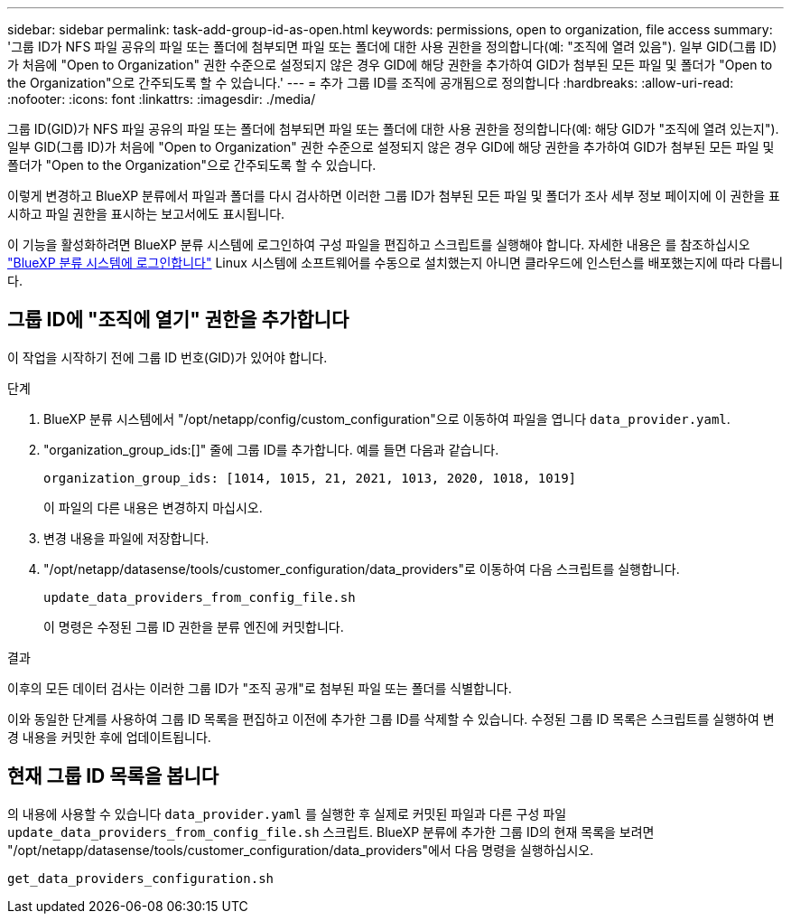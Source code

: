 ---
sidebar: sidebar 
permalink: task-add-group-id-as-open.html 
keywords: permissions, open to organization, file access 
summary: '그룹 ID가 NFS 파일 공유의 파일 또는 폴더에 첨부되면 파일 또는 폴더에 대한 사용 권한을 정의합니다(예: "조직에 열려 있음"). 일부 GID(그룹 ID)가 처음에 "Open to Organization" 권한 수준으로 설정되지 않은 경우 GID에 해당 권한을 추가하여 GID가 첨부된 모든 파일 및 폴더가 "Open to the Organization"으로 간주되도록 할 수 있습니다.' 
---
= 추가 그룹 ID를 조직에 공개됨으로 정의합니다
:hardbreaks:
:allow-uri-read: 
:nofooter: 
:icons: font
:linkattrs: 
:imagesdir: ./media/


[role="lead"]
그룹 ID(GID)가 NFS 파일 공유의 파일 또는 폴더에 첨부되면 파일 또는 폴더에 대한 사용 권한을 정의합니다(예: 해당 GID가 "조직에 열려 있는지"). 일부 GID(그룹 ID)가 처음에 "Open to Organization" 권한 수준으로 설정되지 않은 경우 GID에 해당 권한을 추가하여 GID가 첨부된 모든 파일 및 폴더가 "Open to the Organization"으로 간주되도록 할 수 있습니다.

이렇게 변경하고 BlueXP 분류에서 파일과 폴더를 다시 검사하면 이러한 그룹 ID가 첨부된 모든 파일 및 폴더가 조사 세부 정보 페이지에 이 권한을 표시하고 파일 권한을 표시하는 보고서에도 표시됩니다.

이 기능을 활성화하려면 BlueXP 분류 시스템에 로그인하여 구성 파일을 편집하고 스크립트를 실행해야 합니다. 자세한 내용은 를 참조하십시오 link:reference-log-in-to-instance.html["BlueXP 분류 시스템에 로그인합니다"] Linux 시스템에 소프트웨어를 수동으로 설치했는지 아니면 클라우드에 인스턴스를 배포했는지에 따라 다릅니다.



== 그룹 ID에 "조직에 열기" 권한을 추가합니다

이 작업을 시작하기 전에 그룹 ID 번호(GID)가 있어야 합니다.

.단계
. BlueXP 분류 시스템에서 "/opt/netapp/config/custom_configuration"으로 이동하여 파일을 엽니다 `data_provider.yaml`.
. "organization_group_ids:[]" 줄에 그룹 ID를 추가합니다. 예를 들면 다음과 같습니다.
+
 organization_group_ids: [1014, 1015, 21, 2021, 1013, 2020, 1018, 1019]
+
이 파일의 다른 내용은 변경하지 마십시오.

. 변경 내용을 파일에 저장합니다.
. "/opt/netapp/datasense/tools/customer_configuration/data_providers"로 이동하여 다음 스크립트를 실행합니다.
+
 update_data_providers_from_config_file.sh
+
이 명령은 수정된 그룹 ID 권한을 분류 엔진에 커밋합니다.



.결과
이후의 모든 데이터 검사는 이러한 그룹 ID가 "조직 공개"로 첨부된 파일 또는 폴더를 식별합니다.

이와 동일한 단계를 사용하여 그룹 ID 목록을 편집하고 이전에 추가한 그룹 ID를 삭제할 수 있습니다. 수정된 그룹 ID 목록은 스크립트를 실행하여 변경 내용을 커밋한 후에 업데이트됩니다.



== 현재 그룹 ID 목록을 봅니다

의 내용에 사용할 수 있습니다 `data_provider.yaml` 를 실행한 후 실제로 커밋된 파일과 다른 구성 파일 `update_data_providers_from_config_file.sh` 스크립트. BlueXP 분류에 추가한 그룹 ID의 현재 목록을 보려면 "/opt/netapp/datasense/tools/customer_configuration/data_providers"에서 다음 명령을 실행하십시오.

 get_data_providers_configuration.sh